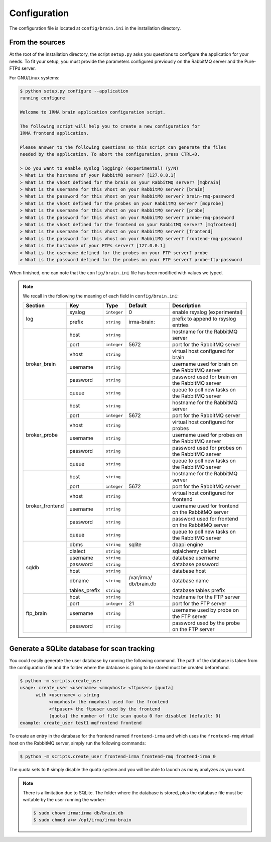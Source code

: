 .. _brain-app-configuration:

Configuration
-------------

The configuration file is located at ``config/brain.ini`` in the installation
directory.

From the sources
````````````````

At the root of the installation directory, the script ``setup.py``
asks you questions to configure the application for your needs. To fit your
setup, you must provide the parameters configured previously on the RabbitMQ
server and the Pure-FTPd server.

For GNU/Linux systems:

.. code-block:: none

    $ python setup.py configure --application
    running configure

    Welcome to IRMA brain application configuration script.

    The following script will help you to create a new configuration for
    IRMA frontend application.

    Please answer to the following questions so this script can generate the files
    needed by the application. To abort the configuration, press CTRL+D.

    > Do you want to enable syslog logging? (experimental) (y/N)
    > What is the hostname of your RabbitMQ server? [127.0.0.1]
    > What is the vhost defined for the brain on your RabbitMQ server? [mqbrain]
    > What is the username for this vhost on your RabbitMQ server? [brain]
    > What is the password for this vhost on your RabbitMQ server? brain-rmq-password
    > What is the vhost defined for the probes on your RabbitMQ server? [mqprobe]
    > What is the username for this vhost on your RabbitMQ server? [probe]
    > What is the password for this vhost on your RabbitMQ server? probe-rmq-password
    > What is the vhost defined for the frontend on your RabbitMQ server? [mqfrontend]
    > What is the username for this vhost on your RabbitMQ server? [frontend]
    > What is the password for this vhost on your RabbitMQ server? frontend-rmq-password
    > What is the hostname of your FTPs server? [127.0.0.1]
    > What is the username defined for the probes on your FTP server? probe
    > What is the password defined for the probes on your FTP server? probe-ftp-password

When finished, one can note that the ``config/brain.ini`` file has been
modified with values we typed.

.. note:: We recall in the following the meaning of each field in ``config/brain.ini``:

     +----------------+-------------+------------+-----------+---------------------------------------------------+
     |     Section    |      Key    |    Type    |  Default  | Description                                       |
     +================+=============+============+===========+===================================================+
     |                |   syslog    |``integer`` |     0     | enable rsyslog (experimental)                     |
     |   log          +-------------+------------+-----------+---------------------------------------------------+
     |                |   prefix    |``string``  |irma-brain:| prefix to append to rsyslog entries               |
     +----------------+-------------+------------+-----------+---------------------------------------------------+
     |                |     host    | ``string`` |           | hostname for the RabbitMQ server                  |
     |                +-------------+------------+-----------+---------------------------------------------------+
     |                |     port    |``integer`` |   5672    | port for the RabbitMQ server                      |
     |                +-------------+------------+-----------+---------------------------------------------------+
     |  broker_brain  |     vhost   | ``string`` |           | virtual host configured for brain                 |
     |                +-------------+------------+-----------+---------------------------------------------------+
     |                |   username  | ``string`` |           | username used for brain on the RabbitMQ server    |
     |                +-------------+------------+-----------+---------------------------------------------------+
     |                |   password  | ``string`` |           | password used for brain on the RabbitMQ server    |
     |                +-------------+------------+-----------+---------------------------------------------------+
     |                |     queue   | ``string`` |           | queue to poll new tasks on the RabbitMQ server    |
     +----------------+-------------+------------+-----------+---------------------------------------------------+
     |                |     host    | ``string`` |           | hostname for the RabbitMQ server                  |
     |                +-------------+------------+-----------+---------------------------------------------------+
     |                |     port    |``integer`` |   5672    | port for the RabbitMQ server                      |
     |                +-------------+------------+-----------+---------------------------------------------------+
     |   broker_probe |     vhost   | ``string`` |           | virtual host configured for probes                |
     |                +-------------+------------+-----------+---------------------------------------------------+
     |                |   username  | ``string`` |           | username used for probes on the RabbitMQ server   |
     |                +-------------+------------+-----------+---------------------------------------------------+
     |                |   password  | ``string`` |           | password used for probes on the RabbitMQ server   |
     |                +-------------+------------+-----------+---------------------------------------------------+
     |                |     queue   | ``string`` |           | queue to poll new tasks on the RabbitMQ server    |
     +----------------+-------------+------------+-----------+---------------------------------------------------+
     |                |     host    | ``string`` |           | hostname for the RabbitMQ server                  |
     |                +-------------+------------+-----------+---------------------------------------------------+
     |                |     port    |``integer`` |   5672    | port for the RabbitMQ server                      |
     |                +-------------+------------+-----------+---------------------------------------------------+
     |broker_frontend |     vhost   | ``string`` |           | virtual host configured for frontend              |
     |                +-------------+------------+-----------+---------------------------------------------------+
     |                |   username  | ``string`` |           | username used for frontend on the RabbitMQ server |
     |                +-------------+------------+-----------+---------------------------------------------------+
     |                |   password  | ``string`` |           | password used for frontend on the RabbitMQ server |
     |                +-------------+------------+-----------+---------------------------------------------------+
     |                |     queue   | ``string`` |           | queue to poll new tasks on the RabbitMQ server    |
     +----------------+-------------+------------+-----------+---------------------------------------------------+
     |                |    dbms     | ``string`` |  sqlite   | dbapi engine                                      |
     |                +-------------+------------+-----------+---------------------------------------------------+
     |                |   dialect   | ``string`` |           | sqlalchemy dialect                                |
     |  sqldb         +-------------+------------+-----------+---------------------------------------------------+
     |                |  username   | ``string`` |           | database username                                 |
     |                +-------------+------------+-----------+---------------------------------------------------+
     |                |  password   | ``string`` |           | database password                                 |
     |                +-------------+------------+-----------+---------------------------------------------------+
     |                |    host     | ``string`` |           | database host                                     |
     |                +-------------+------------+-----------+---------------------------------------------------+
     |                |   dbname    | ``string`` |/var/irma/ |                                                   |
     |                |             |            |db/brain.db| database name                                     |
     |                +-------------+------------+-----------+---------------------------------------------------+
     |                |tables_prefix| ``string`` |           | database tables prefix                            |
     +----------------+-------------+------------+-----------+---------------------------------------------------+
     |                |     host    | ``string`` |           | hostname for the FTP server                       |
     |                +-------------+------------+-----------+---------------------------------------------------+
     |                |     port    |``integer`` |    21     | port for the FTP server                           |
     |  ftp_brain     +-------------+------------+-----------+---------------------------------------------------+
     |                |   username  | ``string`` |           | username used by probe on the FTP server          |
     |                +-------------+------------+-----------+---------------------------------------------------+
     |                |   password  | ``string`` |           | password used by the probe on the FTP server      |
     +----------------+-------------+------------+-----------+---------------------------------------------------+


Generate a SQLite database for scan tracking
````````````````````````````````````````````

You could easily generate the user database by running the following command.
The path of the database is taken from the configuration file and the folder
where the database is going to be stored must be created beforehand.

.. code-block:: bash

    $ python -m scripts.create_user
    usage: create_user <username> <rmqvhost> <ftpuser> [quota]
          with <username> a string
               <rmqvhost> the rmqvhost used for the frontend
               <ftpuser> the ftpuser used by the frontend
               [quota] the number of file scan quota 0 for disabled (default: 0)
    example: create_user test1 mqfrontend frontend

To create an entry in the database for the frontend named ``frontend-irma`` and
which uses the ``frontend-rmq`` virtual host on the RabbitMQ server, simply run
the following commands:

.. code-block:: bash

    $ python -m scripts.create_user frontend-irma frontend-rmq frontend-irma 0

The quota sets to ``0`` simply disable the quota system and you will be able to
launch as many analyzes as you want.

.. note::

    There is a limitation due to SQLite. The folder where the database is
    stored, plus the database file must be writable by the user running the
    worker:

    .. code-block:: bash

        $ sudo chown irma:irma db/brain.db
        $ sudo chmod a+w /opt/irma/irma-brain
